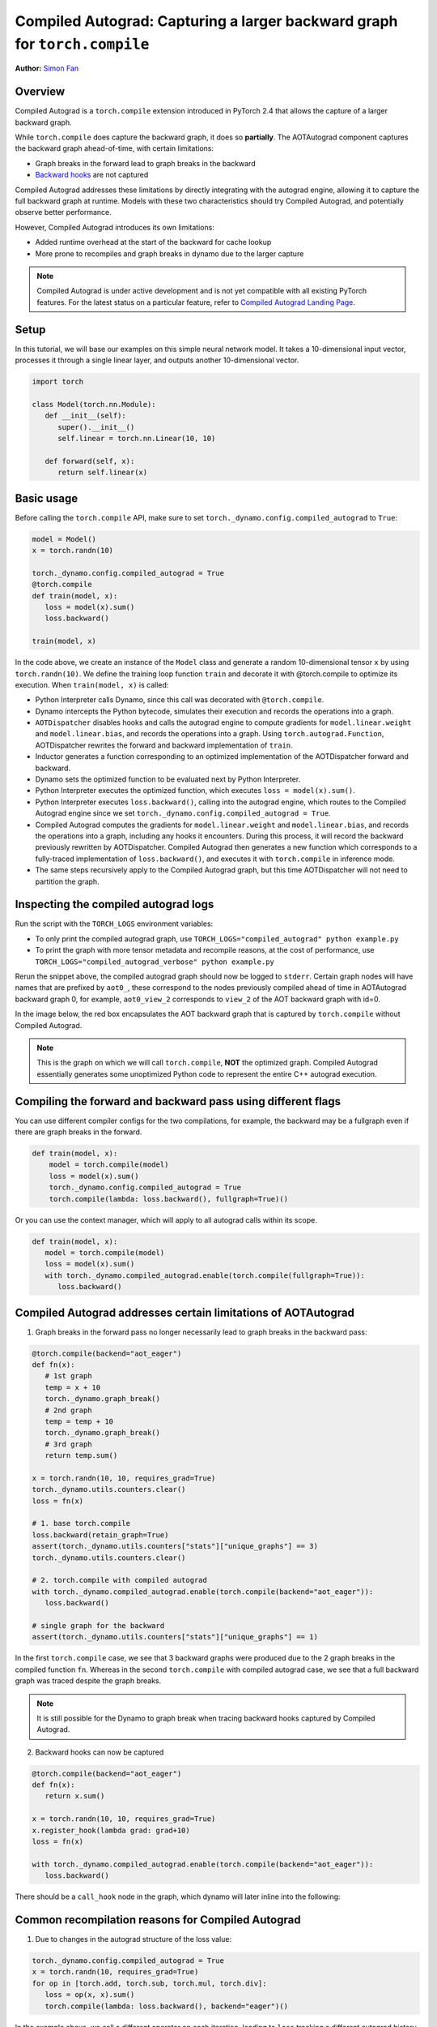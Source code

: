 Compiled Autograd: Capturing a larger backward graph for ``torch.compile``
==========================================================================
**Author:** `Simon Fan <https://github.com/xmfan>`_

.. grid:: 2

    .. grid-item-card:: :octicon:`mortar-board;1em;` What you will learn
       :class-card: card-prerequisites

       * How compiled autograd interacts with ``torch.compile``
       * How to use the compiled autograd API
       * How to inspect logs using ``TORCH_LOGS``

    .. grid-item-card:: :octicon:`list-unordered;1em;` Prerequisites
       :class-card: card-prerequisites

       * PyTorch 2.4
       * Complete the `Introduction to torch.compile <https://tutorials.pytorch.kr/intermediate/torch_compile_tutorial.html>`_
       * Read through the TorchDynamo and AOTAutograd sections of `Get Started with PyTorch 2.x <https://pytorch.org/get-started/pytorch-2.0/>`_

Overview
--------
Compiled Autograd is a ``torch.compile`` extension introduced in PyTorch 2.4
that allows the capture of a larger backward graph.

While ``torch.compile`` does capture the backward graph, it does so **partially**. The AOTAutograd component captures the backward graph ahead-of-time, with certain limitations:

* Graph breaks in the forward lead to graph breaks in the backward
* `Backward hooks <https://pytorch.org/docs/stable/notes/autograd.html#backward-hooks-execution>`_ are not captured

Compiled Autograd addresses these limitations by directly integrating with the autograd engine, allowing
it to capture the full backward graph at runtime. Models with these two characteristics should try
Compiled Autograd, and potentially observe better performance.

However, Compiled Autograd introduces its own limitations:

* Added runtime overhead at the start of the backward for cache lookup
* More prone to recompiles and graph breaks in dynamo due to the larger capture

.. note:: Compiled Autograd is under active development and is not yet compatible with all existing PyTorch features. For the latest status on a particular feature, refer to `Compiled Autograd Landing Page <https://docs.google.com/document/d/11VucFBEewzqgkABIjebZIzMvrXr3BtcY1aGKpX61pJY>`_.

Setup
-----
In this tutorial, we will base our examples on this simple neural network model.
It takes a 10-dimensional input vector, processes it through a single linear layer, and outputs another 10-dimensional vector.

.. code:: python

   import torch

   class Model(torch.nn.Module):
      def __init__(self):
         super().__init__()
         self.linear = torch.nn.Linear(10, 10)

      def forward(self, x):
         return self.linear(x)

Basic usage
------------
Before calling the ``torch.compile`` API, make sure to set ``torch._dynamo.config.compiled_autograd`` to ``True``:

.. code:: python

   model = Model()
   x = torch.randn(10)

   torch._dynamo.config.compiled_autograd = True
   @torch.compile
   def train(model, x):
      loss = model(x).sum()
      loss.backward()

   train(model, x)

In the code above, we create an instance of the ``Model`` class and generate a random 10-dimensional tensor ``x`` by using ``torch.randn(10)``.
We define the training loop function ``train`` and decorate it with @torch.compile to optimize its execution.
When ``train(model, x)`` is called:

* Python Interpreter calls Dynamo, since this call was decorated with ``@torch.compile``.
* Dynamo intercepts the Python bytecode, simulates their execution and records the operations into a graph.
* ``AOTDispatcher`` disables hooks and calls the autograd engine to compute gradients for ``model.linear.weight`` and ``model.linear.bias``, and records the operations into a graph. Using ``torch.autograd.Function``, AOTDispatcher rewrites the forward and backward implementation of ``train``.
* Inductor generates a function corresponding to an optimized implementation of the AOTDispatcher forward and backward.
* Dynamo sets the optimized function to be evaluated next by Python Interpreter.
* Python Interpreter executes the optimized function, which executes ``loss = model(x).sum()``.
* Python Interpreter executes ``loss.backward()``, calling into the autograd engine, which routes to the Compiled Autograd engine since we set ``torch._dynamo.config.compiled_autograd = True``.
* Compiled Autograd computes the gradients for ``model.linear.weight`` and ``model.linear.bias``, and records the operations into a graph, including any hooks it encounters. During this process, it will record the backward previously rewritten by AOTDispatcher. Compiled Autograd then generates a new function which corresponds to a fully-traced implementation of ``loss.backward()``, and executes it with ``torch.compile`` in inference mode.
* The same steps recursively apply to the Compiled Autograd graph, but this time AOTDispatcher will not need to partition the graph.

Inspecting the compiled autograd logs
-------------------------------------
Run the script with the ``TORCH_LOGS`` environment variables:

* To only print the compiled autograd graph, use ``TORCH_LOGS="compiled_autograd" python example.py``
* To print the graph with more tensor metadata and recompile reasons, at the cost of performance, use ``TORCH_LOGS="compiled_autograd_verbose" python example.py``

Rerun the snippet above, the compiled autograd graph should now be logged to ``stderr``. Certain graph nodes will have names that are prefixed by ``aot0_``,
these correspond to the nodes previously compiled ahead of time in AOTAutograd backward graph 0, for example, ``aot0_view_2`` corresponds to ``view_2`` of the AOT backward graph with id=0.

In the image below, the red box encapsulates the AOT backward graph that is captured by ``torch.compile`` without Compiled Autograd.


.. image:: ../_static/img/compiled_autograd/entire_verbose_log.png

.. note:: This is the graph on which we will call ``torch.compile``, **NOT** the optimized graph. Compiled Autograd essentially generates some unoptimized Python code to represent the entire C++ autograd execution.

Compiling the forward and backward pass using different flags
-------------------------------------------------------------
You can use different compiler configs for the two compilations, for example, the backward may be a fullgraph even if there are graph breaks in the forward.

.. code:: python

   def train(model, x):
       model = torch.compile(model)
       loss = model(x).sum()
       torch._dynamo.config.compiled_autograd = True
       torch.compile(lambda: loss.backward(), fullgraph=True)()

Or you can use the context manager, which will apply to all autograd calls within its scope.

.. code:: python

   def train(model, x):
      model = torch.compile(model)
      loss = model(x).sum()
      with torch._dynamo.compiled_autograd.enable(torch.compile(fullgraph=True)):
         loss.backward()


Compiled Autograd addresses certain limitations of AOTAutograd
--------------------------------------------------------------
1. Graph breaks in the forward pass no longer necessarily lead to graph breaks in the backward pass:

.. code:: python

   @torch.compile(backend="aot_eager")
   def fn(x):
      # 1st graph
      temp = x + 10
      torch._dynamo.graph_break()
      # 2nd graph
      temp = temp + 10
      torch._dynamo.graph_break()
      # 3rd graph
      return temp.sum()

   x = torch.randn(10, 10, requires_grad=True)
   torch._dynamo.utils.counters.clear()
   loss = fn(x)

   # 1. base torch.compile
   loss.backward(retain_graph=True)
   assert(torch._dynamo.utils.counters["stats"]["unique_graphs"] == 3)
   torch._dynamo.utils.counters.clear()

   # 2. torch.compile with compiled autograd
   with torch._dynamo.compiled_autograd.enable(torch.compile(backend="aot_eager")):
      loss.backward()

   # single graph for the backward
   assert(torch._dynamo.utils.counters["stats"]["unique_graphs"] == 1)


In the first ``torch.compile`` case, we see that 3 backward graphs were produced due to the 2 graph breaks in the compiled function ``fn``.
Whereas in the second ``torch.compile`` with compiled autograd case, we see that a full backward graph was traced despite the graph breaks.

.. note:: It is still possible for the Dynamo to graph break when tracing backward hooks captured by Compiled Autograd.


2. Backward hooks can now be captured

.. code:: python

   @torch.compile(backend="aot_eager")
   def fn(x):
      return x.sum()

   x = torch.randn(10, 10, requires_grad=True)
   x.register_hook(lambda grad: grad+10)
   loss = fn(x)

   with torch._dynamo.compiled_autograd.enable(torch.compile(backend="aot_eager")):
      loss.backward()

There should be a ``call_hook`` node in the graph, which dynamo will later inline into the following:

.. image:: ../_static/img/compiled_autograd/call_hook_node.png

Common recompilation reasons for Compiled Autograd
--------------------------------------------------
1. Due to changes in the autograd structure of the loss value:

.. code:: python

   torch._dynamo.config.compiled_autograd = True
   x = torch.randn(10, requires_grad=True)
   for op in [torch.add, torch.sub, torch.mul, torch.div]:
      loss = op(x, x).sum()
      torch.compile(lambda: loss.backward(), backend="eager")()

In the example above, we call a different operator on each iteration, leading to ``loss`` tracking a different autograd history each time. You should see some recompile messages: **Cache miss due to new autograd node**.

.. image:: ../_static/img/compiled_autograd/recompile_due_to_node.png

2. Due to tensors changing shapes:

.. code:: python

   torch._dynamo.config.compiled_autograd = True
   for i in [10, 100, 10]:
      x = torch.randn(i, i, requires_grad=True)
      loss = x.sum()
      torch.compile(lambda: loss.backward(), backend="eager")()

In the example above, ``x`` changes shapes, and compiled autograd will mark ``x`` as a dynamic shape tensor after the first change. You should see recompiles messages: **Cache miss due to changed shapes**.

.. image:: ../_static/img/compiled_autograd/recompile_due_to_dynamic.png

Conclusion
----------
In this tutorial, we went over the high-level ecosystem of ``torch.compile`` with compiled autograd, the basics of compiled autograd and a few common recompilation reasons. Stay tuned for deep dives on `dev-discuss <https://dev-discuss.pytorch.org/>`_.
